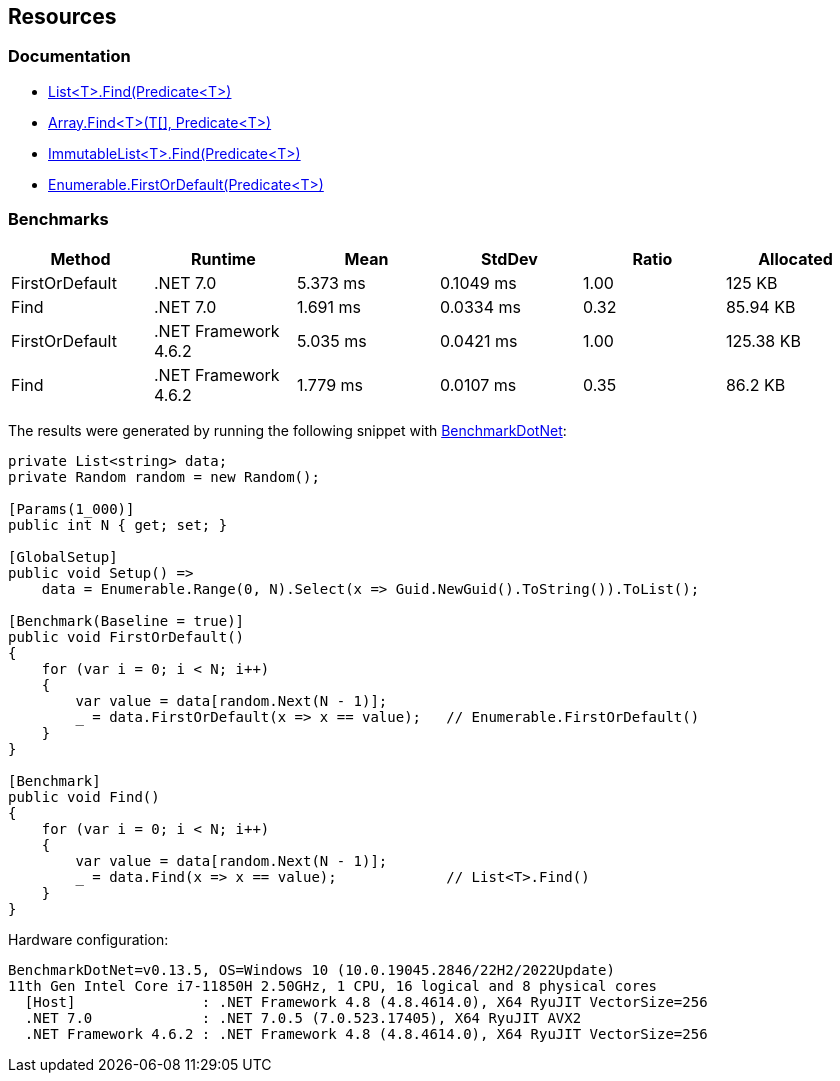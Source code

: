 == Resources

=== Documentation

* https://learn.microsoft.com/en-us/dotnet/api/system.collections.generic.list-1.find[List<T>.Find(Predicate<T>)]
* https://learn.microsoft.com/en-us/dotnet/api/system.array.find[Array.Find<T>(T[\], Predicate<T>)]
* https://learn.microsoft.com/en-us/dotnet/api/system.collections.immutable.immutablelist-1.find[ImmutableList<T>.Find(Predicate<T>)]
* https://learn.microsoft.com/en-us/dotnet/api/system.linq.enumerable.firstordefault[Enumerable.FirstOrDefault(Predicate<T>)]

=== Benchmarks

[options="header"]
|===
| Method | Runtime | Mean | StdDev | Ratio | Allocated
| FirstOrDefault | .NET 7.0 | 5.373 ms | 0.1049 ms | 1.00 | 125 KB
| Find | .NET 7.0 | 1.691 ms | 0.0334 ms | 0.32 | 85.94 KB
| FirstOrDefault | .NET Framework 4.6.2 | 5.035 ms | 0.0421 ms | 1.00 | 125.38 KB
| Find | .NET Framework 4.6.2 | 1.779 ms | 0.0107 ms | 0.35 | 86.2 KB
|===

The results were generated by running the following snippet with https://github.com/dotnet/BenchmarkDotNet[BenchmarkDotNet]:

[source,csharp]
----
private List<string> data;
private Random random = new Random();

[Params(1_000)]
public int N { get; set; }

[GlobalSetup]
public void Setup() =>
    data = Enumerable.Range(0, N).Select(x => Guid.NewGuid().ToString()).ToList();

[Benchmark(Baseline = true)]
public void FirstOrDefault()
{
    for (var i = 0; i < N; i++)
    {
        var value = data[random.Next(N - 1)];
        _ = data.FirstOrDefault(x => x == value);   // Enumerable.FirstOrDefault()
    }
}

[Benchmark]
public void Find()
{
    for (var i = 0; i < N; i++)
    {
        var value = data[random.Next(N - 1)];
        _ = data.Find(x => x == value);             // List<T>.Find()
    }
}
----

Hardware configuration:

[source]
----
BenchmarkDotNet=v0.13.5, OS=Windows 10 (10.0.19045.2846/22H2/2022Update)
11th Gen Intel Core i7-11850H 2.50GHz, 1 CPU, 16 logical and 8 physical cores
  [Host]               : .NET Framework 4.8 (4.8.4614.0), X64 RyuJIT VectorSize=256
  .NET 7.0             : .NET 7.0.5 (7.0.523.17405), X64 RyuJIT AVX2
  .NET Framework 4.6.2 : .NET Framework 4.8 (4.8.4614.0), X64 RyuJIT VectorSize=256
----
